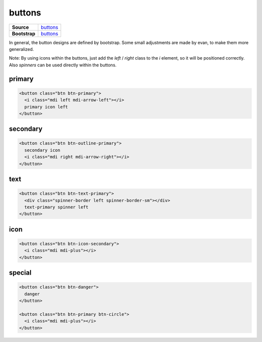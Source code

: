 =======
buttons
=======

.. list-table:: 
   :widths: auto
   :stub-columns: 1

   * - Source
     - `buttons <https://github.com/evannetwork/ui-core/tree/master/dapps/ui.libs/src/style/buttons.scss>`__
   * - Bootstrap
     - `buttons <https://getbootstrap.com/docs/4.3/components/buttons>`__

In general, the button designs are defined by bootstrap. Some small adjustments are made by evan, to make them more generalized.

Note: By using icons within the buttons, just add the `left` / `right` class to the `i` element, so it will be positioned correctly. Also `spinners` can be used directly within the buttons.

---------------
primary
---------------

.. code-block:: html

  <button class="btn btn-primary">
    <i class="mdi left mdi-arrow-left"></i>
    primary icon left
  </button>

.. image:: ../../../images/core/buttons/primary.png
  :width: 300

---------------
secondary
---------------

.. code-block:: html

  <button class="btn btn-outline-primary">
    secondary icon
    <i class="mdi right mdi-arrow-right"></i>
  </button>

.. image:: ../../../images/core/buttons/secondary.png
  :width: 300

---------------
text
---------------

.. code-block:: html

  <button class="btn btn-text-primary">
    <div class="spinner-border left spinner-border-sm"></div>
    text-primary spinner left
  </button>

.. image:: ../../../images/core/buttons/text.png
  :width: 300

---------------
icon
---------------

.. code-block:: html

  <button class="btn btn-icon-secondary">
    <i class="mdi mdi-plus"></i>
  </button>

.. image:: ../../../images/core/buttons/icon.png
  :width: 300

---------------
special
---------------

.. code-block:: html

  <button class="btn btn-danger">
    danger
  </button>

  <button class="btn btn-primary btn-circle">
    <i class="mdi mdi-plus"></i>
  </button>

.. image:: ../../../images/core/buttons/special.png
  :width: 300
